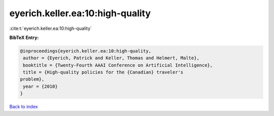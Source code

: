eyerich.keller.ea:10:high-quality
=================================

:cite:t:`eyerich.keller.ea:10:high-quality`

**BibTeX Entry:**

.. code-block:: bibtex

   @inproceedings{eyerich.keller.ea:10:high-quality,
    author = {Eyerich, Patrick and Keller, Thomas and Helmert, Malte},
    booktitle = {Twenty-Fourth AAAI Conference on Artificial Intelligence},
    title = {High-quality policies for the {Canadian} traveler's
   problem},
    year = {2010}
   }

`Back to index <../By-Cite-Keys.html>`__
